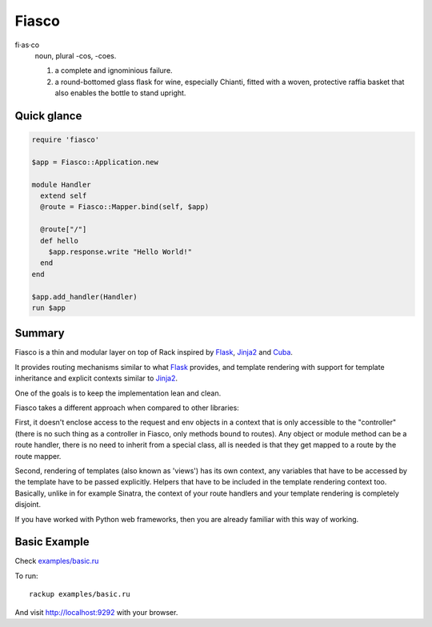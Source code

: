 Fiasco
######

fi·as·co
   noun, plural -cos, -coes.

   #. a complete and ignominious failure.
   #. a round-bottomed glass flask for wine, especially Chianti, fitted with a woven, protective raffia basket that also enables the bottle to stand upright.


Quick glance
============

.. code-block:: ruby

   require 'fiasco'

   $app = Fiasco::Application.new

   module Handler
     extend self
     @route = Fiasco::Mapper.bind(self, $app)

     @route["/"]
     def hello
       $app.response.write "Hello World!"
     end
   end

   $app.add_handler(Handler)
   run $app

Summary
=======

Fiasco is a thin and modular layer on top of Rack inspired by `Flask`_, `Jinja2`_ and `Cuba`_.

It provides routing mechanisms similar to what `Flask`_ provides, and template rendering with support for template inheritance and explicit contexts similar to `Jinja2`_.

One of the goals is to keep the implementation lean and clean.

Fiasco takes a different approach when compared to other libraries:

First, it doesn't enclose access to the request and env objects in a context that is only accessible to the "controller" (there is no such thing as a controller in Fiasco, only methods bound to routes). Any object or module method can be a route handler, there is no need to inherit from a special class, all is needed is that they get mapped to a route by the route mapper.

Second, rendering of templates (also known as 'views') has its own context, any variables that have to be accessed by the template have to be passed explicitly. Helpers that have to be included in the template rendering context too. Basically, unlike in for example Sinatra, the context of your route handlers and your template rendering is completely disjoint.

If you have worked with Python web frameworks, then you are already familiar with this way of working.

Basic Example
=============

Check `examples/basic.ru <https://github.com/tizoc/fiasco/blob/master/examples/basic.ru>`_

To run::

    rackup examples/basic.ru

And visit http://localhost:9292 with your browser.

.. _Flask: http://flask.pocoo.org
.. _Jinja2: http://jinja.pocoo.org
.. _Cuba: http://cuba.is/
